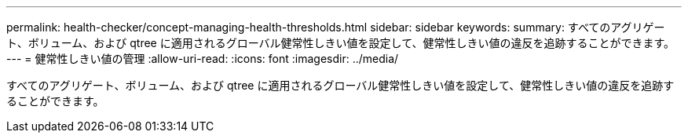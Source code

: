 ---
permalink: health-checker/concept-managing-health-thresholds.html 
sidebar: sidebar 
keywords:  
summary: すべてのアグリゲート、ボリューム、および qtree に適用されるグローバル健常性しきい値を設定して、健常性しきい値の違反を追跡することができます。 
---
= 健常性しきい値の管理
:allow-uri-read: 
:icons: font
:imagesdir: ../media/


[role="lead"]
すべてのアグリゲート、ボリューム、および qtree に適用されるグローバル健常性しきい値を設定して、健常性しきい値の違反を追跡することができます。
